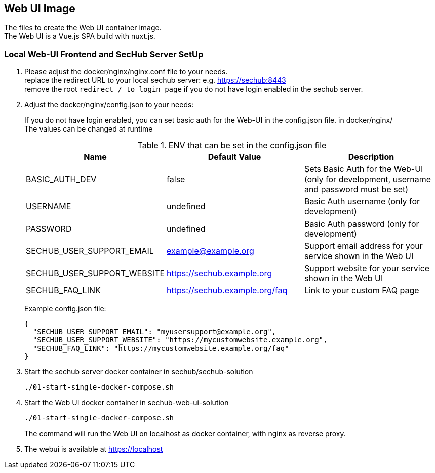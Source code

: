// SPDX-License-Identifier: MIT

== Web UI Image

The files to create the Web UI container image. +
The Web UI is a Vue.js SPA build with nuxt.js.

=== Local Web-UI Frontend and SecHub Server SetUp

1. Please adjust the docker/nginx/nginx.conf file to your needs. +
replace the redirect URL to your local sechub server: e.g. https://sechub:8443 +
remove the root `redirect / to login page` if you do not have login enabled in the sechub server.

2. Adjust the docker/nginx/config.json to your needs: +
+
If you do not have login enabled, you can set basic auth for the Web-UI in the config.json file. in docker/nginx/ +
The values can be changed at runtime +
+
.ENV that can be set in the config.json file
|===
|Name |Default Value |Description

|BASIC_AUTH_DEV
|false
|Sets Basic Auth for the Web-UI (only for development, username and password must be set)

|USERNAME
|undefined
|Basic Auth username (only for development)

|PASSWORD
|undefined
|Basic Auth password (only for development)

|SECHUB_USER_SUPPORT_EMAIL
|example@example.org
|Support email address for your service shown in the Web UI

|SECHUB_USER_SUPPORT_WEBSITE
|https://sechub.example.org
|Support website for your service shown in the Web UI

|SECHUB_FAQ_LINK
|https://sechub.example.org/faq
|Link to your custom FAQ page
|===
+
Example config.json file: +
+
[source,json]
----
{
  "SECHUB_USER_SUPPORT_EMAIL": "myusersupport@example.org",
  "SECHUB_USER_SUPPORT_WEBSITE": "https://mycustomwebsite.example.org",
  "SECHUB_FAQ_LINK": "https://mycustomwebsite.example.org/faq"
}
----

3. Start the sechub server docker container in sechub/sechub-solution +
+
----
./01-start-single-docker-compose.sh
----

4. Start the Web UI docker container in sechub-web-ui-solution +
+
----
./01-start-single-docker-compose.sh
----
+
The command will run the Web UI on localhost as docker container, with nginx as reverse proxy.

5. The webui is available at https://localhost +
